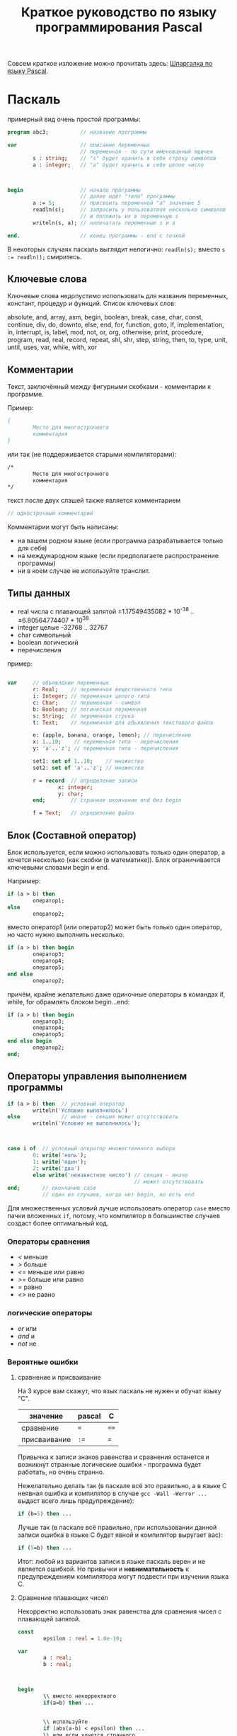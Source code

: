 #+STARTUP: indent
#+TITLE: Краткое руководство по языку программирования Pascal

Совсем краткое изложение можно прочитать здесь: [[http://edunow.su/site/content/pascal/pascal_shpargalka][Шпаргалка по языку
Pascal]].



* Паскаль

примерный вид очень простой программы:

#+BEGIN_SRC pascal
program abc3;          // название программы

var                    // описание переменных
                       // переменная - по сути именованный ящичек
        s : string;    // "s" будет хранить в себе строку символов
        a : integer;   // "a" будет хранить в себе целое число



begin                  // начало программы
                       // далее идёт "тело" программы
        a := 5;        // присвоить переменной "a" значение 5
        readln(s);     // запросить у пользователя несколько символов
                       // и положить их в переменную s
        writeln(s, a); // напечатать переменные s и a
   
end.                   // конец программы - end с точкой
#+END_SRC



В некоторых случаях паскаль выглядит нелогично:
~readln(s);~
вместо
~s := readln();~
смиритесь.



** Ключевые слова
Ключевые слова недопустимо использовать для названия переменных,
констант, процедур и функций. Список ключевых слов:

absolute, and, array, asm, begin, boolean, break, case, char,
const, continue, div, do, downto, else, end, for, function, goto,
if, implementation, in, interrupt, is, label, mod, not, or, org,
otherwise, print, procedure, program, read, real, record, repeat,
shl, shr, step, string, then, to, type, unit, until, uses, var,
while, with, xor


** Комментарии
Текст, заключённый между фигурными скобками - комментарии к программе.

Пример:
#+BEGIN_SRC pascal
{
        Место для многострочного
        комментария
}
#+END_SRC


или так (не поддерживается старыми компиляторами):
#+BEGIN_SRC pascal
/*
        Место для многострочного
        комментария
*/
#+END_SRC


текст после двух слэшей также является комментарием
#+BEGIN_SRC pascal
// однострочный комментарий
#+END_SRC

Комментарии могут быть написаны:
- на вашем родном языке (если программа разрабатывается только для
  себя)
- на международном языке (если предполагаете распространение
  программы)
- ни в коем случае не используйте транслит.
     
     
   
** Типы данных
- real числа с плавающей запятой ±1.17549435082 * 10^{-38}
  .. ±6.80564774407 * 10^{38}
- integer целые -32768 .. 32767
- char символьный
- boolean логический
- перечисления
  
пример:

#+BEGIN_SRC pascal

var     // объявление переменных
        r: Real;    // переменная вещественного типа
        i: Integer; // переменная целого типа
        c: Char;    // переменная - символ
        b: Boolean; // логическая переменная
        s: String;  // переменная строка
        t: Text;    // переменная для обьявления текстового файла

        e: (apple, banana, orange, lemon); // перечисление
        x: 1..10;    // переменная типа - перечисления
        y: 'a'..'z'; // переменная типа - перечисления

        set1: set of 1..10;    // множество
        set2: set of 'a'..'z'; // множество

        r = record  // определение записи
                x: integer;
                y: char;
        end;        // странное окончание end без begin

        f = Text;   // определение файла
    
#+END_SRC
   
   
   
** Блок (Составной оператор)

Блок используется, если можно использовать только один оператор,
а хочется несколько (как скобки (в математике)). Блок
ограничивается ключевыми словами begin и end.

Например:

#+BEGIN_SRC pascal
if (a > b) then
        оператор1;
else
        оператор2;
#+END_SRC


вместо оператор1 (или оператор2) может быть только один оператор, но
часто нужно выполнить несколько.

#+BEGIN_SRC pascal
if (a > b) then begin
        оператор3;
        оператор4;
        оператор5;
end else
        оператор2;
#+END_SRC



причём, крайне желательно даже одиночные операторы в командах if,
while, for обрамлять блоком begin...end:

#+BEGIN_SRC pascal
if (a > b) then begin
        оператор3;
        оператор4;
        оператор5;
end else begin
        оператор2;
end;
#+END_SRC





** Операторы управления выполнением программы

#+BEGIN_SRC pascal
if (a > b) then  // условный оператор
        writeln('Условие выполнилось')
else             // иначе - секция может отсутствовать
        writeln('Условие не выполнилось');



case i of  // условный оператор множественного выбора
        0: write('ноль');
        1: write('один');
        2: write('два')
        else write('неизвестное число') // секция - иначе
                                        // может отсутствовать
end;       // окончание case
           // один из случаев, когда нет begin, но есть end
#+END_SRC


Для множественных условий лучше использовать оператор ~case~ вместо
пачки вложенных ~if~, потому, что компилятор в большинстве случаев
создаст более оптимальный код.

*** Операторы сравнения
- /</  меньше
- />/  больше
- /<=/ меньше или равно
- />=/ больше или равно
- /=/  равно
- /<>/ не равно

*** логические операторы
- /or/  или
- /and/ и
- /not/ не

*** Вероятные ошибки

**** сравнение и присваивание
На 3 курсе вам скажут, что язык паскаль не нужен и обучат
языку "C".

| значение     | pascal | C    |
|--------------+--------+------|
| сравнение    | ~=~    | ~==~ |
| присваивание | ~:=~   | ~=~  |


Привычка к записи знаков равенства и сравнения останется и
возникнут странные логические ошибки - программа будет работать, но
очень странно.

Нежелательно делать так (в паскале всё это правильно, а в языке C
неявная ошибка и компилятор в случае ~gcc -Wall -Werror ...~ выдаст
всего лишь предупреждение):

#+BEGIN_SRC pascal
if (b=5) then ...
#+END_SRC


Лучше так (в паскале всё правильно, при использовании данной
записи ошибка в языке C будет явной и компилятор выругает вас):
#+BEGIN_SRC pascal
if (5=b) then ...
#+END_SRC

Итог: любой из вариантов записи в языке паскаль верен и не является
ошибкой. Но привычки и *невнимательность* к предупреждениям компилятора
могут подвести при изучении языка C.

**** Сравнение плавающих чисел
Некорректно использовать знак равенства для сравнения чисел с
плавающей запятой.

#+BEGIN_COMMENT
#+BEGIN_SRC pascal
program abc5;

var 
        a : real;
        b : real;



begin
        a:=7.0;
        b:=1.0-((1.0/3.0)*(a-1.0)/2.0); 
        if (b=0.0) then
                writeln('zero')
        else
                writeln ('no zero');
        writeln(b);
end.
#+END_SRC


#+BEGIN_SRC pascal
program abc5;

const epsilon : real = 1.0e-10;

var 
        a : real;
        b : real;



begin
        a:=7.0;
        b:=1.0-((1.0/3.0)*(a-1.0)/2.0); 
        if (b < epsilon) then
                writeln('zero')
        else
                writeln ('no zero');
        writeln(b);
end.
#+END_SRC
#+END_COMMENT




#+BEGIN_SRC pascal
const
        epsilon : real = 1.0e-10;

var 
        a : real;
        b : real;



begin
        \\ вместо некорректного
        if(a=b) then ...


        \\ используйте
        if (abs(a-b) < epsilon) then ...
        \\ или если хочется странного
        if (abs(a-b) < epsilon * (abs(a)+abs(b))) then ...
#+END_SRC

где
- /epsilon/ нужно выбирать исходя из числа разрядов, а также сложности
  и количества выполняемых действий. Например: есть резисторы r1=5±1Ω,
  r2=7±2Ω. Вычислите погрешность сопротивления при параллельном
  соединении резисторов по двум, казалось бы, одинаковым формулам
  r=1/((1/r1)+(1/r2)) и r=r1*r2/(r1+r2)
      
      
** Циклы

#+BEGIN_SRC pascal
// в этих примерах переменная i - счётчик цикла
max_n := 5;



writeln ('итерационный цикл с заранее известным числом шагов:');
for i := 1 to max_n do begin
        writeln ('i=', i);
        // i = random(max_n); // плохо
        // внутри цикла for некорректно менять счётчик (i)
        // max_n = random(12354); // плохо
        // внутри цикла for некорректно менять предел цикла (max_n)
end;
// writeln (i);  // плохо
// пользоваться счётчиком (i) после цикла не корректно
writeln (); // перевод строки



writeln ('цикл с предусловием:');
i:=1; // необходимо перед циклом задать начальное значение счётчика
while (i <= max_n) do begin
        writeln ('i=', i);
        i := i + 1;     // меняем условие завершения цикла (i <= max_n): в данном случае счётчик (i)
end;
writeln (); // перевод строки



writeln ('цикл с постусловием:');   
i:=1; // необходимо перед циклом задать начальное значение счётчика
repeat  // begin...end необязателен
        writeln ('i=', i);
        i := i + 1;    // меняем условие завершения цикла (i <= max_n): в данном случае счётчик (i)
until (i > max_n);
writeln (); // перевод строки
#+END_SRC


В результате работы на экран будут выведены числа 1, 2, 3, 4, 5 в столбик.

** Процедуры и функции
Процедуры отличаются от функций тем, что функции возвращают какое-либо
значение, а процедуры — нет.

#+BEGIN_SRC pascal
program abc5;

var
        i : integer;



function next(k: integer): integer;
begin
        next := k + 1
end;


 
begin
        i := 1;
        writeln(next(i));
end.
#+END_SRC


** Множества

#+BEGIN_SRC pascal
program set;

var
        d : set of char;
        c : char;
        i : integer;

begin
        d := ['a', 'b', 'c', 'f'];
        c := 'e';
        if c in d then
                writeln(c, ' принадлежит множеству')
        else
                writeln(c, ' не принадлежит множеству');

        
        i := 7;
        if i in [5..10] then
                writeln(i, 'принадлежит множеству');
        else
                writeln(i, 'не принадлежит множеству');
end.
#+END_SRC











** Шаблон программы





#+BEGIN_SRC pascal
/*
        proj_3_abc.pas -- Одна строчка для названия программы и краткого описания того, что программа делает.
        Copyright (C) <год первого опубликования произведения> <имя автора>

        License: <название лицензии или текст лицензии>
*/

program abc3;

uses math;        // подключение модулей

const             // список констант
                  //MAX : integer = 100;  

type              // описание типов
                  //mass : array [1..MAX] of integer;

var               // описание переменных



begin             // начало программы

end.              // конец программы
#+END_SRC





для GNU GPL лицензии необходимо приложить полный текст лицензии
в виде отдельного файла
[[http://www.gnu.org/licenses/][COPYING]] (fixme)

Рекомендуемый заголовок файла:

#+BEGIN_SRC pascal
/*	
        proj_3_abc.pas -- Одна строчка для названия программы и краткого описания того, что программа делает.
        Copyright (C) <год первого опубликования произведения> <имя автора>

        This program is free software: you can redistribute it and/or modify
        it under the terms of the GNU General Public License as published by
        the Free Software Foundation, either version 3 of the License, or
        (at your option) any later version.

        This program is distributed in the hope that it will be useful,
        but WITHOUT ANY WARRANTY; without even the implied warranty of
        MERCHANTABILITY or FITNESS FOR A PARTICULAR PURPOSE.  See the
        GNU General Public License for more details.

        You should have received a copy of the GNU General Public License
        along with this program.  If not, see <http://www.gnu.org/licenses/>.
*/
#+END_SRC


для BSD лицензии:

#+BEGIN_SRC pascal
/*
        proj_3_abc.pas -- Одна строчка для названия программы и краткого описания того, что программа делает.
        Copyright (C) <год первого опубликования произведения> <имя автора>

        Redistribution and use in source and binary forms, with or without
        modification, are permitted provided that the following conditions
        are met:

        Redistributions of source code must retain the above copyright
        notice, this list of conditions and the following disclaimer.

        Redistributions in binary form must reproduce the above copyright
        notice, this list of conditions and the following disclaimer in
        the documentation and/or other materials provided with the
        distribution.

        Neither the name of the <ORGANIZATION> nor the names of its
        contributors may be used to endorse or promote products derived
        from this software without specific prior written permission.

        THIS SOFTWARE IS PROVIDED BY THE COPYRIGHT HOLDERS AND
        CONTRIBUTORS "AS IS" AND ANY EXPRESS OR IMPLIED WARRANTIES,
        INCLUDING, BUT NOT LIMITED TO, THE IMPLIED WARRANTIES OF
        MERCHANTABILITY AND FITNESS FOR A PARTICULAR PURPOSE ARE
        DISCLAIMED. IN NO EVENT SHALL THE COPYRIGHT HOLDER OR CONTRIBUTORS
        BE LIABLE FOR ANY DIRECT, INDIRECT, INCIDENTAL, SPECIAL,
        EXEMPLARY, OR CONSEQUENTIAL DAMAGES (INCLUDING, BUT NOT LIMITED
        TO, PROCUREMENT OF SUBSTITUTE GOODS OR SERVICES; LOSS OF USE,
        DATA, OR PROFITS; OR BUSINESS INTERRUPTION) HOWEVER CAUSED AND ON
        ANY THEORY OF LIABILITY, WHETHER IN CONTRACT, STRICT LIABILITY, OR
        TORT (INCLUDING NEGLIGENCE OR OTHERWISE) ARISING IN ANY WAY OUT OF
        THE USE OF THIS SOFTWARE, EVEN IF ADVISED OF THE POSSIBILITY OF
        SUCH DAMAGE.

        — The BSD 3-Clause License
*/
#+END_SRC

* Список литературы

- Е.Р.Алексеев, О.В.Чеснокова, Т.В.Кучер [[http://www.altlinux.org/Books:FreePascal][Free Pascal и Lazarus:
  Учебник по программированию]] Библиотека ALT Linux
    
- [[http://www.elettroshop.com/files/prodotti/download/mikroelektronica/pascal_syntax.pdf]]
  Quick Reference Guide for Pascal language</a> mikroElektronika
  SOFTWARE AND HARDWARE SOLUTIONS FOR THE EMBEDDED WORLD
    
- [[http://ru.wikipedia.org/wiki/Pascal][Паскаль (язык программирования)]] Материал из Википедии — свободной
  энциклопедии
    
- [[http://edunow.su/site/content/pascal/pascal_shpargalka][Шпаргалка по языку Pascal]]
    
- [[http://www.freepascal.org/docs-html/][Документация Free Pascal]]
  
  
  
  
  
* Авторство
Copyright (C) 2014 Roman V. Prikhodchenko

Author: Roman V. Prikhodchenko [[chujoii@gmail.com]]
* Лицензия

[[CC_BY-SA_88x31.png]]

Руководство распространяется в соответствии с условиями
[[http://creativecommons.org/licenses/by-sa/3.0/][Attribution-ShareAlike]] (Атрибуция — С сохранением условий) CC BY-SA.
Копирование и распространение приветствуется.

